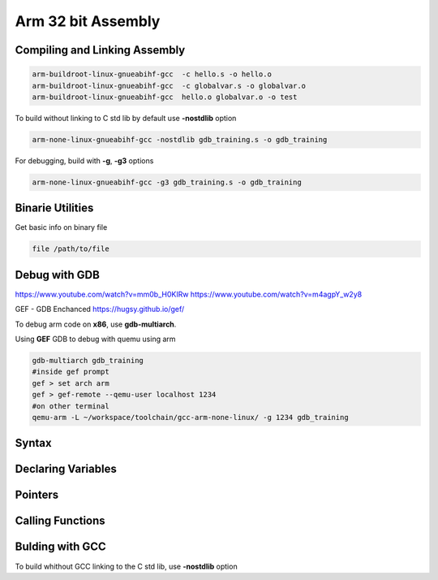 Arm 32 bit Assembly
=================================

Compiling and Linking Assembly
------------------------------

.. code-block:: console

    arm-buildroot-linux-gnueabihf-gcc  -c hello.s -o hello.o
    arm-buildroot-linux-gnueabihf-gcc  -c globalvar.s -o globalvar.o
    arm-buildroot-linux-gnueabihf-gcc  hello.o globalvar.o -o test


To build without linking to C std lib by default use **-nostdlib** option 

.. code-block:: console

    arm-none-linux-gnueabihf-gcc -nostdlib gdb_training.s -o gdb_training

For debugging, build with **-g**, **-g3** options 

.. code-block:: console

    arm-none-linux-gnueabihf-gcc -g3 gdb_training.s -o gdb_training

Binarie Utilities 
-----------------

Get basic info on binary file 


.. code-block:: console

    file /path/to/file


Debug with GDB 
--------------

https://www.youtube.com/watch?v=mm0b_H0KIRw
https://www.youtube.com/watch?v=m4agpY_w2y8

GEF - GDB Enchanced https://hugsy.github.io/gef/

To debug arm code on **x86**, use **gdb-multiarch**.


Using **GEF** GDB to debug with quemu using arm 

.. code-block:: console
    
    gdb-multiarch gdb_training
    #inside gef prompt 
    gef > set arch arm 
    gef > gef-remote --qemu-user localhost 1234 
    #on other terminal 
    qemu-arm -L ~/workspace/toolchain/gcc-arm-none-linux/ -g 1234 gdb_training


Syntax
------

.. code-block::console

        .data 
    str: .asciz "Hello World %d\n" @ Define a null-terminated string 
        .text 
        .global main 
    main: 
        stmfd sp!,{lr} @ push return address onto stack 
        ldr r0, =str @ load pointer to format string 
        ldr r2, =my_global @ load pointer to global variable
        ldr r1, [r2] @ load value to r1  
        bl printf @ printf("Hello World\n"); 
        mov r0, @ move return code into r0 
        ldmfd sp!,{lr} @ pop return address from stack 
        mov pc, lr @ return from main

Declaring Variables
-------------------


Pointers
--------



Calling Functions
-------------------


Bulding with GCC
----------------

To build whithout GCC linking to the C std lib, use **-nostdlib** option

   

